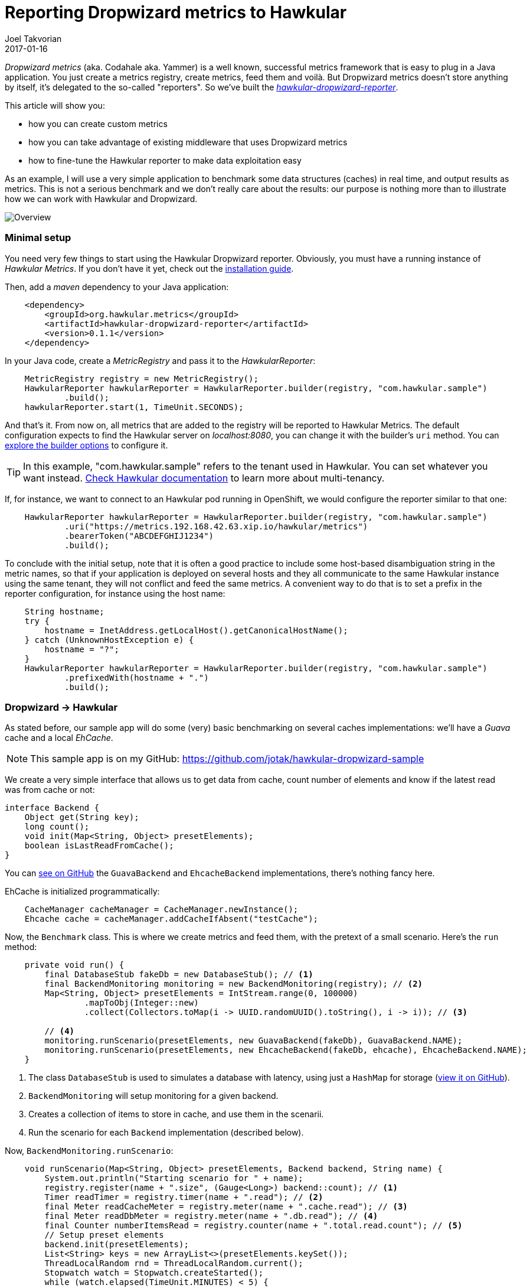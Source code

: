 = Reporting Dropwizard metrics to Hawkular
Joel Takvorian
2017-01-16
:jbake-type: post
:jbake-status: published
:jbake-tags: blog, metrics, dropwizard

_Dropwizard metrics_ (aka. Codahale aka. Yammer) is a well known, successful metrics framework that is easy to plug in a Java application.
You just create a metrics registry, create metrics, feed them and voilà.
But Dropwizard metrics doesn't store anything by itself, it's delegated to the so-called "reporters".
So we've built the link:https://github.com/hawkular/hawkular-dropwizard-reporter[_hawkular-dropwizard-reporter_].

This article will show you:

- how you can create custom metrics
- how you can take advantage of existing middleware that uses Dropwizard metrics
- how to fine-tune the Hawkular reporter to make data exploitation easy

As an example, I will use a very simple application to benchmark some data structures (caches) in real time, and output results as metrics.
This is not a serious benchmark and we don't really care about the results: our purpose is nothing more than to illustrate how we can work with Hawkular and Dropwizard.

ifndef::env-github[]
image::/img/blog/2017/2017-01-16-dropwizard-sample-overview.png[Overview]
endif::[]
ifdef::env-github[]
image::../../../../../assets/img/blog/2017/2017-01-16-dropwizard-sample-overview.png[Overview]
endif::[]

=== Minimal setup

You need very few things to start using the Hawkular Dropwizard reporter. Obviously, you must have a running instance of _Hawkular Metrics_. If you don't have it yet, check out the link:http://www.hawkular.org/hawkular-services/docs/installation-guide/[installation guide].

Then, add a _maven_ dependency to your Java application:

``` xml
    <dependency>
        <groupId>org.hawkular.metrics</groupId>
        <artifactId>hawkular-dropwizard-reporter</artifactId>
        <version>0.1.1</version>
    </dependency>
```

In your Java code, create a _MetricRegistry_ and pass it to the _HawkularReporter_:

``` java
    MetricRegistry registry = new MetricRegistry();
    HawkularReporter hawkularReporter = HawkularReporter.builder(registry, "com.hawkular.sample")
            .build();
    hawkularReporter.start(1, TimeUnit.SECONDS);
```

And that's it. From now on, all metrics that are added to the registry will be reported to Hawkular Metrics.
The default configuration expects to find the Hawkular server on _localhost:8080_, you can change it with the builder's `uri` method. You can link:https://github.com/hawkular/hawkular-dropwizard-reporter#other-builder-options[explore the builder options] to configure it.

TIP: In this example, "com.hawkular.sample" refers to the tenant used in Hawkular. You can set whatever you want instead. link:http://www.hawkular.org/hawkular-metrics/docs/user-guide/#_tenants[Check Hawkular documentation] to learn more about multi-tenancy.

If, for instance, we want to connect to an Hawkular pod running in OpenShift, we would configure the reporter similar to that one:
``` java
    HawkularReporter hawkularReporter = HawkularReporter.builder(registry, "com.hawkular.sample")
            .uri("https://metrics.192.168.42.63.xip.io/hawkular/metrics")
            .bearerToken("ABCDEFGHIJ1234")
            .build();
```

To conclude with the initial setup, note that it is often a good practice to include some host-based disambiguation string in the metric names,
so that if your application is deployed on several hosts and they all communicate to the same Hawkular instance using the same tenant,
they will not conflict and feed the same metrics.
A convenient way to do that is to set a prefix in the reporter configuration, for instance using the host name:

``` java
    String hostname;
    try {
        hostname = InetAddress.getLocalHost().getCanonicalHostName();
    } catch (UnknownHostException e) {
        hostname = "?";
    }
    HawkularReporter hawkularReporter = HawkularReporter.builder(registry, "com.hawkular.sample")
            .prefixedWith(hostname + ".")
            .build();
```

=== Dropwizard -> Hawkular

As stated before, our sample app will do some (very) basic benchmarking on several caches implementations: we'll have a _Guava_ cache and a local _EhCache_.

NOTE: This sample app is on my GitHub: https://github.com/jotak/hawkular-dropwizard-sample

We create a very simple interface that allows us to get data from cache, count number of elements and know if the latest read was from cache or not:

``` java
interface Backend {
    Object get(String key);
    long count();
    void init(Map<String, Object> presetElements);
    boolean isLastReadFromCache();
}
```

You can link:https://github.com/jotak/hawkular-dropwizard-sample/tree/master/src/main/java/com/hawkular/sample[see on GitHub] the `GuavaBackend` and `EhcacheBackend` implementations, there's nothing fancy here.

EhCache is initialized programmatically:

``` java
    CacheManager cacheManager = CacheManager.newInstance();
    Ehcache cache = cacheManager.addCacheIfAbsent("testCache");
```

Now, the `Benchmark` class. This is where we create metrics and feed them, with the pretext of a small scenario. Here's the `run` method:

``` java
    private void run() {
        final DatabaseStub fakeDb = new DatabaseStub(); // <1>
        final BackendMonitoring monitoring = new BackendMonitoring(registry); // <2>
        Map<String, Object> presetElements = IntStream.range(0, 100000)
                .mapToObj(Integer::new)
                .collect(Collectors.toMap(i -> UUID.randomUUID().toString(), i -> i)); // <3>

        // <4>
        monitoring.runScenario(presetElements, new GuavaBackend(fakeDb), GuavaBackend.NAME);
        monitoring.runScenario(presetElements, new EhcacheBackend(fakeDb, ehcache), EhcacheBackend.NAME);
    }
```

<1> The class `DatabaseStub` is used to simulates a database with latency, using just a `HashMap` for storage (https://github.com/jotak/hawkular-dropwizard-sample/blob/master/src/main/java/com/hawkular/sample/DatabaseStub.java[view it on GitHub]).
<2> `BackendMonitoring` will setup monitoring for a given backend.
<3> Creates a collection of items to store in cache, and use them in the scenarii.
<4> Run the scenario for each `Backend` implementation (described below).

Now, `BackendMonitoring.runScenario`:

``` java
    void runScenario(Map<String, Object> presetElements, Backend backend, String name) {
        System.out.println("Starting scenario for " + name);
        registry.register(name + ".size", (Gauge<Long>) backend::count); // <1>
        Timer readTimer = registry.timer(name + ".read"); // <2>
        final Meter readCacheMeter = registry.meter(name + ".cache.read"); // <3>
        final Meter readDbMeter = registry.meter(name + ".db.read"); // <4>
        final Counter numberItemsRead = registry.counter(name + ".total.read.count"); // <5>
        // Setup preset elements
        backend.init(presetElements);
        List<String> keys = new ArrayList<>(presetElements.keySet());
        ThreadLocalRandom rnd = ThreadLocalRandom.current();
        Stopwatch watch = Stopwatch.createStarted();
        while (watch.elapsed(TimeUnit.MINUTES) < 5) {
            int pos = rnd.nextInt(0, keys.size());
            runWithBenchmark(() -> {
                backend.get(keys.get(pos));
                if (backend.isLastReadFromCache()) {
                    readCacheMeter.mark();
                } else {
                    readDbMeter.mark();
                }
                numberItemsRead.inc();
            }, readTimer);
        }
        // Reset size gauge to 0
        backend.init(new HashMap<>());
        System.out.println("Ending scenario for " + name);
    }
```

And finally, `BackendMonitoring.runWithBenchmark`:

``` java
    private void runWithBenchmark(Runnable r, Timer readTimer) {
        final Timer.Context ctx = readTimer.time();
        try {
            r.run();
        } finally {
            ctx.stop();
        }
    }
```

Here we create several metrics:

<1> A _Gauge_ that will track the number of elements in cache.
<2> A _Timer_ metric. Each time the `runWithBenchmark` method is called, that timer computes the `Runnable` execution time.
<3> A _Meter_ that is invoked each time data is read from cache (rather than DB).
<4> The opposite: a _Meter_ that is invoked each time data is read from db.
<5> A _Counter_ that tracks the total number of reads. We could actually get rid of it, because its value could be retrieved from readDbMeter.count + readCacheMeter.count (yes, a _Meter_ includes a _Counter_).

You can learn more about _Dropwizard_ metric types link:http://metrics.dropwizard.io/3.1.0/getting-started/[from its documentation].

Remember that since we associated the Hawkular reporter with the metrics registry, all metrics are automatically reported into _Hawkular Metrics_.

Now, let's run the benchmark. I'm using link:http://grafana.org/[Grafana] with its link:https://grafana.net/plugins/hawkular-datasource[Hawkular plugin] to display graphs.

ifndef::env-github[]
image::/img/blog/2017/2017-01-16-dropwizard-sample-metrics.png[Custom metrics]
endif::[]
ifdef::env-github[]
image::../../../../../assets/img/blog/2017/2017-01-16-dropwizard-sample-metrics.png[Custom metrics]
endif::[]

- _Upper-left: storage size (yellow = Guava, green = EhCache)_
- _Upper-right: read response time (yellow = Guava, green = EhCache)_
- _Bottom-left: read cache vs DB - mean rate (orange = Guava/db, yellow = Guava/cache, blue = EhCache/db, green = EhCache/cache)_
- _Bottom-right: read cache vs DB - count (orange = Guava/db, yellow = Guava/cache, blue = EhCache/db, green = EhCache/cache)_

We can see the Guava cache scenario in the first 5 minutes, followed by the EhCache scenario.
Note how the storage size fells abruptly at about halfway of EhCache scenario: this is probably due to a cache eviction mechanism that is present by default (given we didn't configure the cache at all).

We can correlate that with the response time with EhCache that is not improving as fast as Guava's as long as the cache get filled. However we can suppose it's compensated for smaller memory footprint.

=== Middleware -> Dropwizard -> Hawkular

So, we know how to create metrics. That's perfect to track values that are very specific to an application.
But the best is that a lot of existing Java middleware already provides tons of metrics on Dropwizard, that you can integrate very easily in your application.

There is a non exhaustive list in Dropwizard documentation (link:http://metrics.dropwizard.io/3.1.0/manual/[here] and link:http://metrics.dropwizard.io/3.1.0/manual/third-party/[there]). It includes _EhCache_, _Apache Http client_, _Jetty_, etc.
But they are actually many others. Some frameworks, link:http://vertx.io/docs/vertx-hawkular-metrics/java/[like Vert.X] may also report metrics directly to Hawkular, so you don't even need to go through Dropwizard at all (but still, link:http://vertx.io/docs/vertx-dropwizard-metrics/java/[you can]).

Since we're already using EhCache in our sample app, let's try to get EhCache middleware metrics. We need first to add a maven dependency:

``` xml
    <dependency>
      <groupId>io.dropwizard.metrics</groupId>
      <artifactId>metrics-ehcache</artifactId>
      <version>3.1.2</version>
    </dependency>
```

When we initialize EhCache programmatically, we create an `InstrumentedEhcache` object, which is its Dropwizard avatar:

``` java
    private Benchmark(MetricRegistry registry, Ehcache cache) {
        this.registry = registry;
        ehcache = InstrumentedEhcache.instrument(registry, cache);
    }
```

And then we use this `InstrumentedCache` instead of the initial `EhCache` object in the rest of our code. That's it. Every time something is done on EhCache, metrics will be feeded.

See for instance what we get in Grafana, when the `EhcacheBackend` is invoked during our scenario:

ifndef::env-github[]
image::/img/blog/2017/2017-01-16-dropwizard-ehcache.png[EhCache metrics]
endif::[]
ifdef::env-github[]
image::../../../../../assets/img/blog/2017/2017-01-16-dropwizard-ehcache.png[EhCache metrics]
endif::[]
_Here we track some metrics such as the gets and puts mean, the number of memory hits and misses. See the link:http://metrics.dropwizard.io/3.1.0/manual/ehcache/[full list of available metrics]._

What else could we do... We're on the JVM, right? We could get monitoring data from MX Beans (such as `MemoryMXBean`) and create our own metrics in Dropwizard, but there's already a module that does the job:

``` xml
    <dependency>
      <groupId>io.dropwizard.metrics</groupId>
      <artifactId>metrics-jvm</artifactId>
      <version>3.1.2</version>
    </dependency>
```

After creating the `MetricRegistry`, you can add some preset JVM metric sets, such as `GarbageCollectorMetricSet`, `MemoryUsageGaugeSet`, `ThreadStatesGaugeSet` etc.

Having them in Hawkular will help you to quickly correlate information, such as an increasing memory heap or non-heap usage related to the use of a cache in our example.

ifndef::env-github[]
image::/img/blog/2017/2017-01-16-dropwizard-jvm.png[JVM metrics]
endif::[]
ifdef::env-github[]
image::../../../../../assets/img/blog/2017/2017-01-16-dropwizard-jvm.png[JVM metrics]
endif::[]
_Heap vs non-heap memory used, plus some counters on threads and GC. See the drop in heap memory, at about third quarter of the timeline? It matches the cache eviction in EhCache._

NOTE: An interesting fact is that the _Cassandra_ database also exposes metrics through Dropwizard. And _Hawkular_ uses _Cassandra_ internally for metrics storage. Which means that it can be self-monitored with the Hawkular Dropwizard reporter. If you want to read more on this subject, check out link:https://wiki.apache.org/cassandra/Metrics[Cassandra metrics] and link:https://github.com/hawkular/hawkular-dropwizard-reporter#usage-as-an-addthis-plugin-in-cassandra[some instructions here].

=== Fine-tuning the reporter

==== Tagging

There are some improvements we can bring to our sample app. First of all, we could tag our metrics.

Tagging may not seem very important at first sight, but over time when you get more and more metrics, and when you try to exploit them in a dynamic way, tags become crucial.

Even for this sample app, when building the Grafana dashboard we soon want to make it generic so that it can show any other competing implementation of caches. In order to do it, we will create per-metric tags based on regexp. Just by adding a few lines in the `HawkularReporter` builder:

``` java
    HawkularReporter hawkularReporter = HawkularReporter.builder(registry, "com.hawkular.sample")
            .addRegexTag(Pattern.compile(GuavaBackend.NAME + "\\..*"), "impl", GuavaBackend.NAME)
            .addRegexTag(Pattern.compile(EhcacheBackend.NAME + "\\..*"), "impl", EhcacheBackend.NAME)
            .addGlobalTag("hostname", hostname)
            .prefixedWith(hostname + ".")
            .build();
```
And as you can see I also added a global tag with the hostname.

With that configuration, every metrics whose name starts with _"guava."_ will be tagged _"impl:guava"_, and similarly for ehcache.
Every metric reported through this reporter will be tagged with the hostname.

==== Filtering

If you use Grafana with this sample app, you've probably noticed how annoying it is to find and select the metric you want to display,
because it's flooded among tons of other metrics. And obviously, the more you store metrics, the more resources will be consumed. So you can filter out metrics you don't want.

There's two kind of filters:

- the usual built-in Dropwizard filters, that you can set using `HawkularReporterBuilder.filter` and by implementing link:http://metrics.dropwizard.io/3.1.0/apidocs/com/codahale/metrics/MetricFilter.html[MetricFilter]
- another kind of filter that is very specific to the Hawkular reporter, called _MetricComposition_ and for which I must provide some details:

As stated before, _Dropwizard_ has several metric types (gauges, meters, timers etc.), some of them being composed of multiple values. So they don't match 1-1 with _Hawkular_ metric types, which are made of simple values (basically, _doubles_ for _gauges_ and _longs_ for _counters_ -- there are other types but unused in the dropwizard reporter).

In order not to loose any piece of data, _Dropwizard_ metrics are _exploded_ into several metrics in _Hawkular_. For instance, a Meter named _guava.cache.read_ will be translated into 4 gauges (_guava.cache.read.1minrt_, _guava.cache.read.5minrt_, _guava.cache.read.15minrt_, _guava.cache.read.meanrt_) and 1 counter (_guava.cache.read.count_) in _Hawkular_. The full translation table is link:https://github.com/hawkular/hawkular-dropwizard-reporter#how-it-works[described here].

From the Dropwizard point of view, there is no metric called "guava.cache.read.1minrt". So you cannot filter it out with Dropwizard filters. However you can act on the "metric composition" in the Hawkular reporter. Either by providing the full metric name:

``` java
    // builder.
      .setMetricComposition("guava.cache.read", Lists.newArrayList("1minrt", "meanrt", "count"))
```

or using regexp, as I'm doing in the sample app:

``` java
    HawkularReporter hawkularReporter = HawkularReporter.builder(registry, "com.hawkular.sample")
            .addRegexTag(Pattern.compile(GuavaBackend.NAME + "\\..*"), "impl", GuavaBackend.NAME)
            .addRegexTag(Pattern.compile(EhcacheBackend.NAME + "\\..*"), "impl", EhcacheBackend.NAME)
            .addGlobalTag("hostname", hostname)
            .prefixedWith(hostname + ".")
            .setRegexMetricComposition(Pattern.compile("net\\.sf\\.ehcache"), Lists.newArrayList("mean", "meanrt", "5minrt", "98perc", "count"))
            .setRegexMetricComposition(Pattern.compile(".*"), Lists.newArrayList("mean", "meanrt", "count"))
            .build();
```

Here, we configure all _net.sf.ehcache.*_ metrics (EhCache middleware metrics) to provide their _mean_, _meanrt_, _5minrt_, _98perc_ and _count_ attributes. All other attributes will be discarded.
For all other metrics we only keep _mean_, _meanrt_ and _count_.

The declaration order matters, since only the first matching pattern will be used for a given metric name.

TIP: Using plain string rather than regexp for metric composition is more efficient, since they are internally indexed in a `HashMap`.

---

That was a quite complete tour of the Hawkular Dropwizard reporter. Some useful links:

- The sample app used to illustrate this article: https://github.com/jotak/hawkular-dropwizard-sample
- The Grafana dashboard I used (exported json): https://raw.githubusercontent.com/jotak/hawkular-dropwizard-sample/master/grafana/grafana-dropwizard-sample.json
- The GitHub page of the reporter itself, along with its documentation, is here: https://github.com/hawkular/hawkular-dropwizard-reporter
